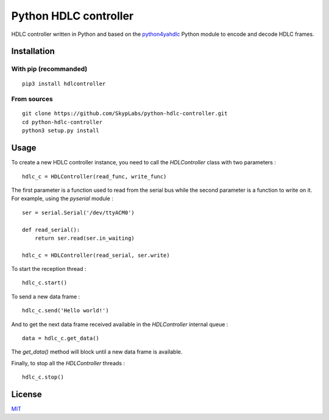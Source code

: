 ======================
Python HDLC controller
======================

|Build Status| |Dependency Status| |Known Vulnerabilities|

HDLC controller written in Python and based on the
`python4yahdlc <https://github.com/SkypLabs/python4yahdlc>`__ Python
module to encode and decode HDLC frames.

Installation
============

With pip (recommanded)
----------------------

::

    pip3 install hdlcontroller

From sources
------------

::

    git clone https://github.com/SkypLabs/python-hdlc-controller.git
    cd python-hdlc-controller
    python3 setup.py install

Usage
=====

To create a new HDLC controller instance, you need to call the
*HDLController* class with two parameters :

::

    hdlc_c = HDLController(read_func, write_func)

The first parameter is a function used to read from the serial bus while
the second parameter is a function to write on it. For example, using
the *pyserial* module :

::

    ser = serial.Serial('/dev/ttyACM0')

    def read_serial():
        return ser.read(ser.in_waiting)

    hdlc_c = HDLController(read_serial, ser.write)

To start the reception thread :

::

    hdlc_c.start()

To send a new data frame :

::

    hdlc_c.send('Hello world!')

And to get the next data frame received available in the *HDLController*
internal queue :

::

    data = hdlc_c.get_data()

The *get\_data()* method will block until a new data frame is available.

Finally, to stop all the *HDLController* threads :

::

    hdlc_c.stop()

License
=======

`MIT <http://opensource.org/licenses/MIT>`__

.. |Build Status| image:: https://travis-ci.org/SkypLabs/python-hdlc-controller.svg
   :target: https://travis-ci.org/SkypLabs/python-hdlc-controller
.. |Dependency Status| image:: https://gemnasium.com/badges/github.com/SkypLabs/python-hdlc-controller.svg
   :target: https://gemnasium.com/github.com/SkypLabs/python-hdlc-controller
.. |Known Vulnerabilities| image:: https://snyk.io/test/github/SkypLabs/python-hdlc-controller/badge.svg
   :target: https://snyk.io/test/github/SkypLabs/python-hdlc-controller
